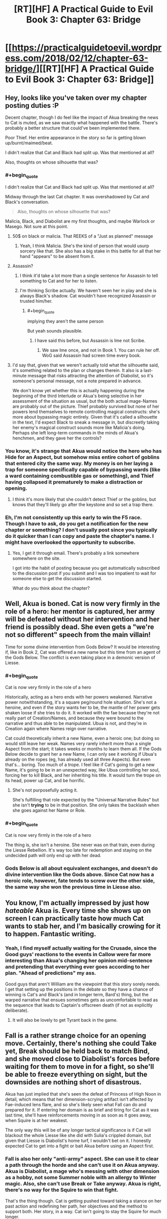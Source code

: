 #+TITLE: [RT][HF] A Practical Guide to Evil Book 3: Chapter 63: Bridge

* [[https://practicalguidetoevil.wordpress.com/2018/02/12/chapter-63-bridge/][[RT][HF] A Practical Guide to Evil Book 3: Chapter 63: Bridge]]
:PROPERTIES:
:Author: Zayits
:Score: 53
:DateUnix: 1518412244.0
:END:

** Hey, looks like you've taken over my chapter posting duties :P

Decent chapter, though I do feel like the impact of Akua breaking the news to Cat is muted, as we saw exactly what happened with the battle. There's probably a better structure that could've been implemented there.

Poor Thief. Her entire appearance in the story so far is getting blown up/burnt/maimed/beat.

I didn't realize that Cat and Black had split up. Was that mentioned at all?

Also, thoughts on whose silhouette that was?
:PROPERTIES:
:Author: Yes_This_Is_God
:Score: 12
:DateUnix: 1518414422.0
:END:

*** #+begin_quote
  I didn't realize that Cat and Black had split up. Was that mentioned at all?
#+end_quote

Midway through the last Cat chapter. It was overshadowed by Cat and Black's conversation.

#+begin_quote
  Also, thoughts on whose silhouette that was?
#+end_quote

Malicia, Black, and Diabolist are my first thoughts, and maybe Warlock or Masego. Not sure at this point.
:PROPERTIES:
:Author: M3mentoMori
:Score: 10
:DateUnix: 1518415334.0
:END:

**** 50$ on black or malicia. That REEKS of a "Just as planned" message
:PROPERTIES:
:Author: Ardvarkeating101
:Score: 7
:DateUnix: 1518416769.0
:END:

***** Yeah, I think Malicia. She's the kind of person that would usurp sorcery like that. She also has a big stake in this battle for all that her hand "appears" to be absent from it.
:PROPERTIES:
:Score: 3
:DateUnix: 1518462865.0
:END:


**** Assassin?
:PROPERTIES:
:Author: leakycauldron
:Score: 3
:DateUnix: 1518418809.0
:END:

***** I think it'd take a lot more than a single sentence for Assassin to tell something to Cat and for her to listen.
:PROPERTIES:
:Author: M3mentoMori
:Score: 6
:DateUnix: 1518419439.0
:END:


***** I'm thinking Scribe actually. We haven't seen her in play and she is always Black's shadow. Cat wouldn't have recognized Assassin or trusted him/her.
:PROPERTIES:
:Author: idannadi
:Score: 3
:DateUnix: 1518420021.0
:END:

****** #+begin_quote
  implying they aren't the same person
#+end_quote

But yeah sounds plausible.
:PROPERTIES:
:Author: leakycauldron
:Score: 5
:DateUnix: 1518421027.0
:END:

******* I have said this before, but Assassin is Ime not Scribe.
:PROPERTIES:
:Author: idannadi
:Score: 0
:DateUnix: 1518423366.0
:END:

******** We saw Ime once, and not in Book 1. You can rule her off. WoG said Assassin had screen time every book.
:PROPERTIES:
:Author: Keyenn
:Score: 6
:DateUnix: 1518480831.0
:END:


**** I'd say that, given that we weren't actually told what the silhouette said, it's something related to the plan or changes therein. It also is a last-minute message that risks attracting the attention of Diabolist, so it's someone's personal message, not a note prepared in advance.

We don't know yet whether this is actually happening during the beginning of the third Interlude or Akua's being selective in her assessment of the situation as usual, but the both actual mage-Names are probably out of the picture. Thief probably survived but none of her powers lend themselves to remote controlling magical constructs: she's more about bypassing magic entirely. Given that it's called a silhouette in the text, I'd expect Black to sneak a message in, but discreetly taking her enemy's magical construct sounds more like Malicia's doing. Perhaps she left long-term commands in the minds of Akua's henchmen, and they gave her the controls?
:PROPERTIES:
:Author: Zayits
:Score: 3
:DateUnix: 1518434684.0
:END:


*** You know, it's strange that Akua would notice the hero who has Hide for an Aspect, but somehow miss entire cohort of goblins that entered city the same way. My money is on her laying a trap for someone specifically capable of bypassing wards (like a ward containing combustible gas or something), and Thief having collapsed it prematurely to make a distraction or opening.
:PROPERTIES:
:Author: Zayits
:Score: 10
:DateUnix: 1518419118.0
:END:

**** I think it's more likely that she couldn't detect Thief or the goblins, but knows that they'll likely go after the keystone and so set a trap there.
:PROPERTIES:
:Author: werafdsaew
:Score: 7
:DateUnix: 1518463359.0
:END:


*** Eh, I'm not consistently up this early to win the F5 race. Though I have to ask, do you get a notification for the new chapter or something? I don't usually post since you typically do it quicker than I can copy and paste the chapter's name. I might have overlooked the opportunity to subscribe.
:PROPERTIES:
:Author: Zayits
:Score: 1
:DateUnix: 1518415200.0
:END:

**** Yes, I get it through email. There's probably a link somewhere somewhere on the site.

I got into the habit of posting because you get automatically subscribed to the discussion post if you submit and I was too impatient to wait for someone else to get the discussion started.

What do you think about the chapter?
:PROPERTIES:
:Author: Yes_This_Is_God
:Score: 3
:DateUnix: 1518415499.0
:END:


** Well, Akua is boned. Cat is now very firmly in the role of a hero: her mentor is captured, her army will be defeated without her intervention and her friend is possibly dead. She even gets a "we're not so different" speech from the main villain!

Time for some divine intervention from Gods Below? It would be interesting if, like in Book 2, Cat was offered a new name but this time from an agent of the Gods Below. The conflict is even taking place in a demonic version of Liesse.
:PROPERTIES:
:Author: haiku_fornification
:Score: 12
:DateUnix: 1518424483.0
:END:

*** #+begin_quote
  Cat is now very firmly in the role of a hero
#+end_quote

Historically, acting as a hero ends with her powers weakened. Narrative power notwithstanding, it's a square peg/round hole situation. She's not a heroine, and even if the story wants her to be, the mantle of her power gets shaken loose if she tries to do it. It worked with the fae because they're not really part of Creation/Names, and because they were bound to the narrative and thus able to be manipulated. Ubua is not, and they're in Creation again where Names reign over narrative.

Cat could theoretically inherit a new Name, even a heroic one; but doing so would still leave her weak. Names very rarely inherit more than a single Aspect from the start; it takes weeks or months to learn them all. If the Gods Below decide to grant her a new Name, I can only see it working if Ubua's already on the ropes (eg, has already used all three Aspects). But even that's... boring. Too much of a trope. I feel like if Cat's going to get a new Name, it's going to be in an unexpected way, like Ubua controlling her soul, forcing her to kill Black, and her inheriting his title. It would turn the trope on its head, power up Cat, and be horrific.
:PROPERTIES:
:Author: AurelianoTampa
:Score: 7
:DateUnix: 1518450385.0
:END:

**** She's not purposefully acting it.

She's fulfilling that role expected by the "Universal Narrative Rules" but she isn't *trying* to be in that position. She only takes the backlash when she goes against her Name or Role.
:PROPERTIES:
:Author: RynnisOne
:Score: 9
:DateUnix: 1518469082.0
:END:


*** #+begin_quote
  Cat is now very firmly in the role of a hero
#+end_quote

The thing is, she isn't a heroine. She never was on that train, even during the Liesse Rebellion. It's way too late for redemption and staying on the undecided path will only end up with her dead.
:PROPERTIES:
:Author: TideofKhatanga
:Score: 6
:DateUnix: 1518431809.0
:END:


*** Gods Below is all about equivalent exchanges, and doesn't do divine intervention like the Gods above. Since Cat now has a heroic role, however, fate tends to screw over the other side, the same way she won the previous time in Liesse also.
:PROPERTIES:
:Author: werafdsaew
:Score: 1
:DateUnix: 1518453438.0
:END:


** You know, I'm actually impressed by just how /hateable/ Akua is. Every time she shows up on screen I can practically taste how much Cat wants to stab her, and I'm basically crowing for it to happen. Fantastic writing.
:PROPERTIES:
:Author: paradoxinclination
:Score: 9
:DateUnix: 1518414577.0
:END:

*** Yeah, I find myself actually waiting for the Crusade, since the Good guys' reactions to the events in Callow were far more interesting than Akua's changing her opinion mid-sentence and pretending that everything ever goes according to her plan. "Ahead of predictions" my ass.

Good guys that aren't William are the viewpoint that this story sorely needs. I get that setting up the positions in the debate so they have a chance of winning is Cat's and Black's (and in longer term, Bard's) thing, but the warped narrative that ensues sometimes gets as uncomfortable to read as the sequence that leads to Captain's offscreen death (if not as explicitly deliberate).
:PROPERTIES:
:Author: Zayits
:Score: 7
:DateUnix: 1518415931.0
:END:

**** It will also be lovely to get Tyrant back in the game.
:PROPERTIES:
:Score: 2
:DateUnix: 1518462701.0
:END:


** Fall is a rather strange choice for an opening move. Certainly, there's nothing she could Take yet, Break should be held back to match Bind, and she moved close to Diabolist's forces before waiting for them to move in for a fight, so she'll be able to freeze everything on sight, but the downsides are nothing short of disastrous.

Akua has just implied that she's seen the defeat of Princess of High Noon in detail, which means that her dimension-scrying artifact isn't affected by Fae-induced lens flare, and so she's likely seen what Fall can do and prepared for it. If entering her domain is as brief and tiring for Cat as it was last time, she'll have reinforcements moving in as soon as it goes away, when Squire is at her weakest.

The only way this will be of any longer tactical significance is if Cat will blackout the whole Liesse like she did with Sulia's crippled domain, but given that Liesse is Diabolist's home turf, I wouldn't bet on it. I honestly expected Cat to get into a fight or bait Akua before using an Aspect first.
:PROPERTIES:
:Author: Zayits
:Score: 7
:DateUnix: 1518418027.0
:END:

*** Fall is also her only "anti-army" aspect. She can use it to clear a path through the horde and she can't use it on Akua anyway. Akua is Diabolist, a mage who's messing with other dimension as a hobby, not some Summer noble with an allergy to Winter magic. Also, she can't use Break or Take anyway. Akua is right, there's no way for the Squire to win that fight.

That's the thing though. Cat is getting pushed toward taking a stance on her past action and redefining her path, her objectives and the method to support both. Her story, in a way. Cat isn't going to stay the Squire for much longer.
:PROPERTIES:
:Author: TideofKhatanga
:Score: 10
:DateUnix: 1518432219.0
:END:


** I like how that while Akua is very hateable she is kind of right in that while Cat always talks about how she is better she has not really shown it.
:PROPERTIES:
:Author: LordGoldenroot
:Score: 6
:DateUnix: 1518422340.0
:END:

*** come on, one just killed an entire city, cat sacrifies soldiers but that is why they are for, more or less. they knew what they enlited for. the ones akua squished were civilians.

is like comparing a farmer killing a fox bent on munching on his hens and a hunter going out of his way to shoot a fox, both end with a fox dead but there is a huge diference in motive, besides in this case the hunter is killing scores of foxes that were just chilling in the forest doing harm to no one the hunter cared about.

there are diference in kind and in scale between akua and cat
:PROPERTIES:
:Author: panchoadrenalina
:Score: 10
:DateUnix: 1518443775.0
:END:

**** I think Cat it unambiguously better than Akua, but she was very bad at articulating why in this chapter.
:PROPERTIES:
:Author: CouteauBleu
:Score: 7
:DateUnix: 1518472805.0
:END:


**** The amusing bit is that the one way Cat is better than Akua is that she has a cause, a justification if you will. That's a pretty fine reason.

It just kinda clashes with her words. "Justification only matters to the just"
:PROPERTIES:
:Author: Oaden
:Score: 6
:DateUnix: 1518445813.0
:END:

***** I dont agree with that. Sometimes the amount of something changes the category.

Cat is a hardass general, akua is a genocider (she exterminated the liessan culture within callow) as the assassin from tf2 said. One is a job the other is mental sickness.

There is a diference of more than just numbers between killing scores and killing hundreds of thousands
:PROPERTIES:
:Author: panchoadrenalina
:Score: 4
:DateUnix: 1518455176.0
:END:

****** Agreed. Cat has a purpose, not a justification. She /has/ killed people for little reason (remember the smuggler with "choke on your tongue"?). There's a goal for it, but unlike with a justification she's turned herself into a horrible, murder-y person to reach that goal. There's no excuse, she /is/ a bad person, but the difference is she's doing what she has to, rather than what she wants to.
:PROPERTIES:
:Author: Ardvarkeating101
:Score: 5
:DateUnix: 1518479398.0
:END:


*** Yeap. I kind of like Akua. She's fucking evil and she owns it. Cat just makes justifications to herself all the way which is honestly a little grating
:PROPERTIES:
:Author: Nihilvin
:Score: 2
:DateUnix: 1518443338.0
:END:

**** Yeah, it's not like one wants to /protect/ a nation while the other wants to turn it into spell components or anything.

Cat already owns up to "her" brand of evil, and despises the BS-filled Ubua variety.
:PROPERTIES:
:Author: RynnisOne
:Score: 10
:DateUnix: 1518469169.0
:END:


** Do you feel like a +hero+ morally ambiguous practical anti-villain yet?
:PROPERTIES:
:Author: muns4colleg
:Score: 5
:DateUnix: 1518453056.0
:END:


** Akua's argument that Black and Malicia are using Cat as a tool to gut her own country was pretty brutal. It sowed some doubt in me, at least.
:PROPERTIES:
:Author: CeruleanTresses
:Score: 3
:DateUnix: 1518451059.0
:END:

*** Ah, probably not. It's not like they'd need her if all they wanted was to kill a lot of Callowans. Plus there's still the logistics of feeding Praes, which requires a lot of non-dead Callowan peasants.
:PROPERTIES:
:Author: CouteauBleu
:Score: 3
:DateUnix: 1518474673.0
:END:

**** You can use dead Callowans if you have good enough Necromancy.
:PROPERTIES:
:Author: Keyenn
:Score: 1
:DateUnix: 1518480942.0
:END:


** Ubua is kind of right, Catherine is not so different, especially when you take into account her allies.

Ubua has her own justification, her own belief in her culture and people her own wish for survival of the way of life of her nation.

The difference is in two things.

One is that Catherine is not willing to go to the same lengths to achieve victory, and the other is that Cat's people have a saner culture that is objectively less evil.
:PROPERTIES:
:Author: rabotat
:Score: 3
:DateUnix: 1518468110.0
:END:

*** Yeah, no.

Cat would sacrifice what was necessary to save her nation.

Ubua would sacrifice her nation in order to achieve her personal goals.
:PROPERTIES:
:Author: RynnisOne
:Score: 7
:DateUnix: 1518469257.0
:END:

**** True. Still, one of Ubua's motivators is that her culture is being changed and the nobles are losing their privilege. I am unsure if she would act the way she is if a Trueblood was on a throne, her mother for example.
:PROPERTIES:
:Author: rabotat
:Score: 3
:DateUnix: 1518470328.0
:END:

***** Personally, I'd imagine she'd still grasp for power and she would pull the same exact level of craziness. /Iron sharpens iron/, and all that.
:PROPERTIES:
:Author: RynnisOne
:Score: 1
:DateUnix: 1518502701.0
:END:


**** #+begin_quote
  Cat would sacrifice what was necessary to save her nation.
#+end_quote

</Looks at Liesse/>

I don't think it's working.

Also, Catherine never really seemed to have all that much of a connection to her own country on a Cultural level, she views many of it's traditions and ideals with contempt. Meanwhile on an ideological level she took to villain will to power mindset like a fish to water.
:PROPERTIES:
:Author: muns4colleg
:Score: 4
:DateUnix: 1518471020.0
:END:

***** #+begin_quote
  she took to villain will to power mindset like a fish to water.
#+end_quote

She took to the /New Evil/ mindset like a fish to water. Old evil still disgusts her.

And I don't particularly like the US government, but i'd still prefer it not to collapse
:PROPERTIES:
:Author: Ardvarkeating101
:Score: 7
:DateUnix: 1518479523.0
:END:

****** That's not particularly encouraging. The Stalinists may have been disgusted by the Tsars, but they were still Stalinists, and ultimately not too different from the Tsars in their impact on the world.
:PROPERTIES:
:Author: muns4colleg
:Score: 1
:DateUnix: 1518479770.0
:END:

******* Pretty sure the Stalinists were worse than the Tsars, to be honest. I don't think the Tsars ever deliberately starved millions of their own people to death.
:PROPERTIES:
:Author: nick012000
:Score: 1
:DateUnix: 1518676385.0
:END:


***** Liesse? The city that Ubua sacrificed? You're going to hold that against Cat?

Most of the traditions and ideals she holds in contempt are the ones forces on it, or the ones that it has possessed but were demonstrably failures.
:PROPERTIES:
:Author: RynnisOne
:Score: 2
:DateUnix: 1518502830.0
:END:


** I am just waiting for when the wandering bars pops in to actually kill black, right before he could turn the tables on Akua.
:PROPERTIES:
:Author: Jello_Raptor
:Score: 2
:DateUnix: 1518454832.0
:END:

*** I doubt it. It's been made very clear that while she can influence, she's not allowed to directly intervene. Part of the limits of her Role
:PROPERTIES:
:Author: ForgottenToupee
:Score: 5
:DateUnix: 1518459087.0
:END:

**** You underestimate what influence is capable of. Making sure that Akua has heard of the thing that Black is counting on, or simply being drawing attention to the right thing by popping in to say hi is a very powerful force in situations that are such important points of leverage.
:PROPERTIES:
:Author: Jello_Raptor
:Score: 1
:DateUnix: 1518459588.0
:END:

***** She also cannot act except as part of a heroic band, and the White Knight's band is not currently active.
:PROPERTIES:
:Author: werafdsaew
:Score: 2
:DateUnix: 1518463463.0
:END:


***** Ohhhhhhh, I thought you meant literally popping up and killing Black
:PROPERTIES:
:Author: ForgottenToupee
:Score: 1
:DateUnix: 1518477292.0
:END:


** Intermediate Footrest. Greater Footrest. Royal Footrest. High Footrest. Supreme Footrest.

Royal Supreme Footrest of our beloved Callow. Please. I want the name.
:PROPERTIES:
:Author: Sonderjye
:Score: 1
:DateUnix: 1518717341.0
:END:
